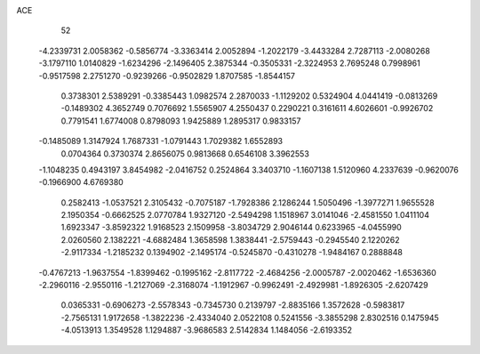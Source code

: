 ACE 
   52
  -4.2339731   2.0058362  -0.5856774  -3.3363414   2.0052894  -1.2022179
  -3.4433284   2.7287113  -2.0080268  -3.1797110   1.0140829  -1.6234296
  -2.1496405   2.3875344  -0.3505331  -2.3224953   2.7695248   0.7998961
  -0.9517598   2.2751270  -0.9239266  -0.9502829   1.8707585  -1.8544157
   0.3738301   2.5389291  -0.3385443   1.0982574   2.2870033  -1.1129202
   0.5324904   4.0441419  -0.0813269  -0.1489302   4.3652749   0.7076692
   1.5565907   4.2550437   0.2290221   0.3161611   4.6026601  -0.9926702
   0.7791541   1.6774008   0.8798093   1.9425889   1.2895317   0.9833157
  -0.1485089   1.3147924   1.7687331  -1.0791443   1.7029382   1.6552893
   0.0704364   0.3730374   2.8656075   0.9813668   0.6546108   3.3962553
  -1.1048235   0.4943197   3.8454982  -2.0416752   0.2524864   3.3403710
  -1.1607138   1.5120960   4.2337639  -0.9620076  -0.1966900   4.6769380
   0.2582413  -1.0537521   2.3105432  -0.7075187  -1.7928386   2.1286244
   1.5050496  -1.3977271   1.9655528   2.1950354  -0.6662525   2.0770784
   1.9327120  -2.5494298   1.1518967   3.0141046  -2.4581550   1.0411104
   1.6923347  -3.8592322   1.9168523   2.1509958  -3.8034729   2.9046144
   0.6233965  -4.0455990   2.0260560   2.1382221  -4.6882484   1.3658598
   1.3838441  -2.5759443  -0.2945540   2.1220262  -2.9117334  -1.2185232
   0.1394902  -2.1495174  -0.5245870  -0.4310278  -1.9484167   0.2888848
  -0.4767213  -1.9637554  -1.8399462  -0.1995162  -2.8117722  -2.4684256
  -2.0005787  -2.0020462  -1.6536360  -2.2960116  -2.9550116  -1.2127069
  -2.3168074  -1.1912967  -0.9962491  -2.4929981  -1.8926305  -2.6207429
   0.0365331  -0.6906273  -2.5578343  -0.7345730   0.2139797  -2.8835166
   1.3572628  -0.5983817  -2.7565131   1.9172658  -1.3822236  -2.4334040
   2.0522108   0.5241556  -3.3855298   2.8302516   0.1475945  -4.0513913
   1.3549528   1.1294887  -3.9686583   2.5142834   1.1484056  -2.6193352
